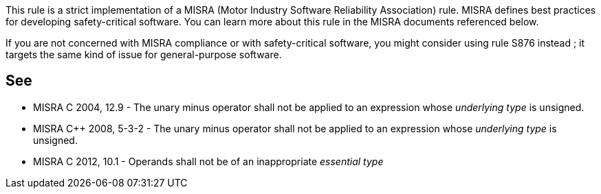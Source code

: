 This rule is a strict implementation of a MISRA (Motor Industry Software Reliability Association) rule. MISRA defines best practices for developing safety-critical software. You can learn more about this rule in the MISRA documents referenced below.


If you are not concerned with MISRA compliance or with safety-critical software, you might consider using rule S876 instead ; it targets the same kind of issue for general-purpose software.

== See

* MISRA C 2004, 12.9 - The unary minus operator shall not be applied to an expression whose _underlying type_ is unsigned.
* MISRA {cpp} 2008, 5-3-2 - The unary minus operator shall not be applied to an expression whose _underlying type_ is unsigned.
* MISRA C 2012, 10.1 - Operands shall not be of an inappropriate _essential type_
